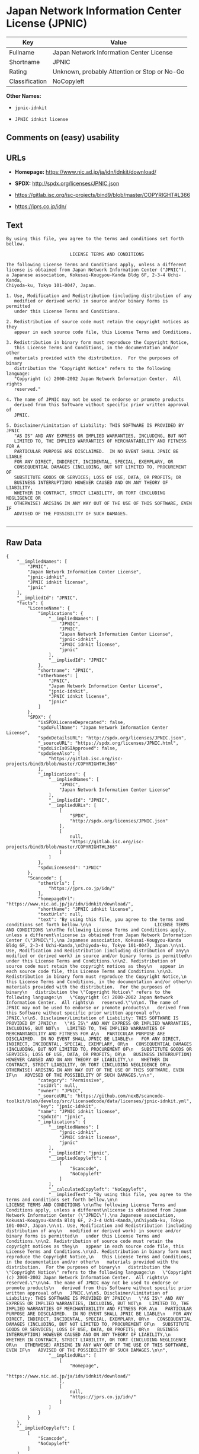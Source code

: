 * Japan Network Information Center License (JPNIC)

| Key              | Value                                          |
|------------------+------------------------------------------------|
| Fullname         | Japan Network Information Center License       |
| Shortname        | JPNIC                                          |
| Rating           | Unknown, probably Attention or Stop or No-Go   |
| Classification   | NoCopyleft                                     |

*Other Names:*

- =jpnic-idnkit=

- =JPNIC idnkit license=

** Comments on (easy) usability

** URLs

- *Homepage:* https://www.nic.ad.jp/ja/idn/idnkit/download/

- *SPDX:* http://spdx.org/licenses/JPNIC.json

- https://gitlab.isc.org/isc-projects/bind9/blob/master/COPYRIGHT#L366

- https://jprs.co.jp/idn/

** Text

#+BEGIN_EXAMPLE
    By using this file, you agree to the terms and conditions set forth bellow.

                            LICENSE TERMS AND CONDITIONS 

    The following License Terms and Conditions apply, unless a different
    license is obtained from Japan Network Information Center ("JPNIC"),
    a Japanese association, Kokusai-Kougyou-Kanda Bldg 6F, 2-3-4 Uchi-Kanda,
    Chiyoda-ku, Tokyo 101-0047, Japan.

    1. Use, Modification and Redistribution (including distribution of any
       modified or derived work) in source and/or binary forms is permitted
       under this License Terms and Conditions.

    2. Redistribution of source code must retain the copyright notices as they
       appear in each source code file, this License Terms and Conditions.

    3. Redistribution in binary form must reproduce the Copyright Notice,
       this License Terms and Conditions, in the documentation and/or other
       materials provided with the distribution.  For the purposes of binary
       distribution the "Copyright Notice" refers to the following language:
       "Copyright (c) 2000-2002 Japan Network Information Center.  All rights
       reserved."

    4. The name of JPNIC may not be used to endorse or promote products
       derived from this Software without specific prior written approval of
       JPNIC.

    5. Disclaimer/Limitation of Liability: THIS SOFTWARE IS PROVIDED BY JPNIC
       "AS IS" AND ANY EXPRESS OR IMPLIED WARRANTIES, INCLUDING, BUT NOT
       LIMITED TO, THE IMPLIED WARRANTIES OF MERCHANTABILITY AND FITNESS FOR A
       PARTICULAR PURPOSE ARE DISCLAIMED.  IN NO EVENT SHALL JPNIC BE LIABLE
       FOR ANY DIRECT, INDIRECT, INCIDENTAL, SPECIAL, EXEMPLARY, OR
       CONSEQUENTIAL DAMAGES (INCLUDING, BUT NOT LIMITED TO, PROCUREMENT OF
       SUBSTITUTE GOODS OR SERVICES; LOSS OF USE, DATA, OR PROFITS; OR
       BUSINESS INTERRUPTION) HOWEVER CAUSED AND ON ANY THEORY OF LIABILITY,
       WHETHER IN CONTRACT, STRICT LIABILITY, OR TORT (INCLUDING NEGLIGENCE OR
       OTHERWISE) ARISING IN ANY WAY OUT OF THE USE OF THIS SOFTWARE, EVEN IF
       ADVISED OF THE POSSIBILITY OF SUCH DAMAGES.

#+END_EXAMPLE

--------------

** Raw Data

#+BEGIN_EXAMPLE
    {
        "__impliedNames": [
            "JPNIC",
            "Japan Network Information Center License",
            "jpnic-idnkit",
            "JPNIC idnkit license",
            "jpnic"
        ],
        "__impliedId": "JPNIC",
        "facts": {
            "LicenseName": {
                "implications": {
                    "__impliedNames": [
                        "JPNIC",
                        "JPNIC",
                        "Japan Network Information Center License",
                        "jpnic-idnkit",
                        "JPNIC idnkit license",
                        "jpnic"
                    ],
                    "__impliedId": "JPNIC"
                },
                "shortname": "JPNIC",
                "otherNames": [
                    "JPNIC",
                    "Japan Network Information Center License",
                    "jpnic-idnkit",
                    "JPNIC idnkit license",
                    "jpnic"
                ]
            },
            "SPDX": {
                "isSPDXLicenseDeprecated": false,
                "spdxFullName": "Japan Network Information Center License",
                "spdxDetailsURL": "http://spdx.org/licenses/JPNIC.json",
                "_sourceURL": "https://spdx.org/licenses/JPNIC.html",
                "spdxLicIsOSIApproved": false,
                "spdxSeeAlso": [
                    "https://gitlab.isc.org/isc-projects/bind9/blob/master/COPYRIGHT#L366"
                ],
                "_implications": {
                    "__impliedNames": [
                        "JPNIC",
                        "Japan Network Information Center License"
                    ],
                    "__impliedId": "JPNIC",
                    "__impliedURLs": [
                        [
                            "SPDX",
                            "http://spdx.org/licenses/JPNIC.json"
                        ],
                        [
                            null,
                            "https://gitlab.isc.org/isc-projects/bind9/blob/master/COPYRIGHT#L366"
                        ]
                    ]
                },
                "spdxLicenseId": "JPNIC"
            },
            "Scancode": {
                "otherUrls": [
                    "https://jprs.co.jp/idn/"
                ],
                "homepageUrl": "https://www.nic.ad.jp/ja/idn/idnkit/download/",
                "shortName": "JPNIC idnkit license",
                "textUrls": null,
                "text": "By using this file, you agree to the terms and conditions set forth bellow.\n\n                        LICENSE TERMS AND CONDITIONS \n\nThe following License Terms and Conditions apply, unless a different\nlicense is obtained from Japan Network Information Center (\"JPNIC\"),\na Japanese association, Kokusai-Kougyou-Kanda Bldg 6F, 2-3-4 Uchi-Kanda,\nChiyoda-ku, Tokyo 101-0047, Japan.\n\n1. Use, Modification and Redistribution (including distribution of any\n   modified or derived work) in source and/or binary forms is permitted\n   under this License Terms and Conditions.\n\n2. Redistribution of source code must retain the copyright notices as they\n   appear in each source code file, this License Terms and Conditions.\n\n3. Redistribution in binary form must reproduce the Copyright Notice,\n   this License Terms and Conditions, in the documentation and/or other\n   materials provided with the distribution.  For the purposes of binary\n   distribution the \"Copyright Notice\" refers to the following language:\n   \"Copyright (c) 2000-2002 Japan Network Information Center.  All rights\n   reserved.\"\n\n4. The name of JPNIC may not be used to endorse or promote products\n   derived from this Software without specific prior written approval of\n   JPNIC.\n\n5. Disclaimer/Limitation of Liability: THIS SOFTWARE IS PROVIDED BY JPNIC\n   \"AS IS\" AND ANY EXPRESS OR IMPLIED WARRANTIES, INCLUDING, BUT NOT\n   LIMITED TO, THE IMPLIED WARRANTIES OF MERCHANTABILITY AND FITNESS FOR A\n   PARTICULAR PURPOSE ARE DISCLAIMED.  IN NO EVENT SHALL JPNIC BE LIABLE\n   FOR ANY DIRECT, INDIRECT, INCIDENTAL, SPECIAL, EXEMPLARY, OR\n   CONSEQUENTIAL DAMAGES (INCLUDING, BUT NOT LIMITED TO, PROCUREMENT OF\n   SUBSTITUTE GOODS OR SERVICES; LOSS OF USE, DATA, OR PROFITS; OR\n   BUSINESS INTERRUPTION) HOWEVER CAUSED AND ON ANY THEORY OF LIABILITY,\n   WHETHER IN CONTRACT, STRICT LIABILITY, OR TORT (INCLUDING NEGLIGENCE OR\n   OTHERWISE) ARISING IN ANY WAY OUT OF THE USE OF THIS SOFTWARE, EVEN IF\n   ADVISED OF THE POSSIBILITY OF SUCH DAMAGES.\n\n",
                "category": "Permissive",
                "osiUrl": null,
                "owner": "JPNIC",
                "_sourceURL": "https://github.com/nexB/scancode-toolkit/blob/develop/src/licensedcode/data/licenses/jpnic-idnkit.yml",
                "key": "jpnic-idnkit",
                "name": "JPNIC idnkit license",
                "spdxId": "jpnic",
                "_implications": {
                    "__impliedNames": [
                        "jpnic-idnkit",
                        "JPNIC idnkit license",
                        "jpnic"
                    ],
                    "__impliedId": "jpnic",
                    "__impliedCopyleft": [
                        [
                            "Scancode",
                            "NoCopyleft"
                        ]
                    ],
                    "__calculatedCopyleft": "NoCopyleft",
                    "__impliedText": "By using this file, you agree to the terms and conditions set forth bellow.\n\n                        LICENSE TERMS AND CONDITIONS \n\nThe following License Terms and Conditions apply, unless a different\nlicense is obtained from Japan Network Information Center (\"JPNIC\"),\na Japanese association, Kokusai-Kougyou-Kanda Bldg 6F, 2-3-4 Uchi-Kanda,\nChiyoda-ku, Tokyo 101-0047, Japan.\n\n1. Use, Modification and Redistribution (including distribution of any\n   modified or derived work) in source and/or binary forms is permitted\n   under this License Terms and Conditions.\n\n2. Redistribution of source code must retain the copyright notices as they\n   appear in each source code file, this License Terms and Conditions.\n\n3. Redistribution in binary form must reproduce the Copyright Notice,\n   this License Terms and Conditions, in the documentation and/or other\n   materials provided with the distribution.  For the purposes of binary\n   distribution the \"Copyright Notice\" refers to the following language:\n   \"Copyright (c) 2000-2002 Japan Network Information Center.  All rights\n   reserved.\"\n\n4. The name of JPNIC may not be used to endorse or promote products\n   derived from this Software without specific prior written approval of\n   JPNIC.\n\n5. Disclaimer/Limitation of Liability: THIS SOFTWARE IS PROVIDED BY JPNIC\n   \"AS IS\" AND ANY EXPRESS OR IMPLIED WARRANTIES, INCLUDING, BUT NOT\n   LIMITED TO, THE IMPLIED WARRANTIES OF MERCHANTABILITY AND FITNESS FOR A\n   PARTICULAR PURPOSE ARE DISCLAIMED.  IN NO EVENT SHALL JPNIC BE LIABLE\n   FOR ANY DIRECT, INDIRECT, INCIDENTAL, SPECIAL, EXEMPLARY, OR\n   CONSEQUENTIAL DAMAGES (INCLUDING, BUT NOT LIMITED TO, PROCUREMENT OF\n   SUBSTITUTE GOODS OR SERVICES; LOSS OF USE, DATA, OR PROFITS; OR\n   BUSINESS INTERRUPTION) HOWEVER CAUSED AND ON ANY THEORY OF LIABILITY,\n   WHETHER IN CONTRACT, STRICT LIABILITY, OR TORT (INCLUDING NEGLIGENCE OR\n   OTHERWISE) ARISING IN ANY WAY OUT OF THE USE OF THIS SOFTWARE, EVEN IF\n   ADVISED OF THE POSSIBILITY OF SUCH DAMAGES.\n\n",
                    "__impliedURLs": [
                        [
                            "Homepage",
                            "https://www.nic.ad.jp/ja/idn/idnkit/download/"
                        ],
                        [
                            null,
                            "https://jprs.co.jp/idn/"
                        ]
                    ]
                }
            }
        },
        "__impliedCopyleft": [
            [
                "Scancode",
                "NoCopyleft"
            ]
        ],
        "__calculatedCopyleft": "NoCopyleft",
        "__impliedText": "By using this file, you agree to the terms and conditions set forth bellow.\n\n                        LICENSE TERMS AND CONDITIONS \n\nThe following License Terms and Conditions apply, unless a different\nlicense is obtained from Japan Network Information Center (\"JPNIC\"),\na Japanese association, Kokusai-Kougyou-Kanda Bldg 6F, 2-3-4 Uchi-Kanda,\nChiyoda-ku, Tokyo 101-0047, Japan.\n\n1. Use, Modification and Redistribution (including distribution of any\n   modified or derived work) in source and/or binary forms is permitted\n   under this License Terms and Conditions.\n\n2. Redistribution of source code must retain the copyright notices as they\n   appear in each source code file, this License Terms and Conditions.\n\n3. Redistribution in binary form must reproduce the Copyright Notice,\n   this License Terms and Conditions, in the documentation and/or other\n   materials provided with the distribution.  For the purposes of binary\n   distribution the \"Copyright Notice\" refers to the following language:\n   \"Copyright (c) 2000-2002 Japan Network Information Center.  All rights\n   reserved.\"\n\n4. The name of JPNIC may not be used to endorse or promote products\n   derived from this Software without specific prior written approval of\n   JPNIC.\n\n5. Disclaimer/Limitation of Liability: THIS SOFTWARE IS PROVIDED BY JPNIC\n   \"AS IS\" AND ANY EXPRESS OR IMPLIED WARRANTIES, INCLUDING, BUT NOT\n   LIMITED TO, THE IMPLIED WARRANTIES OF MERCHANTABILITY AND FITNESS FOR A\n   PARTICULAR PURPOSE ARE DISCLAIMED.  IN NO EVENT SHALL JPNIC BE LIABLE\n   FOR ANY DIRECT, INDIRECT, INCIDENTAL, SPECIAL, EXEMPLARY, OR\n   CONSEQUENTIAL DAMAGES (INCLUDING, BUT NOT LIMITED TO, PROCUREMENT OF\n   SUBSTITUTE GOODS OR SERVICES; LOSS OF USE, DATA, OR PROFITS; OR\n   BUSINESS INTERRUPTION) HOWEVER CAUSED AND ON ANY THEORY OF LIABILITY,\n   WHETHER IN CONTRACT, STRICT LIABILITY, OR TORT (INCLUDING NEGLIGENCE OR\n   OTHERWISE) ARISING IN ANY WAY OUT OF THE USE OF THIS SOFTWARE, EVEN IF\n   ADVISED OF THE POSSIBILITY OF SUCH DAMAGES.\n\n",
        "__impliedURLs": [
            [
                "SPDX",
                "http://spdx.org/licenses/JPNIC.json"
            ],
            [
                null,
                "https://gitlab.isc.org/isc-projects/bind9/blob/master/COPYRIGHT#L366"
            ],
            [
                "Homepage",
                "https://www.nic.ad.jp/ja/idn/idnkit/download/"
            ],
            [
                null,
                "https://jprs.co.jp/idn/"
            ]
        ]
    }
#+END_EXAMPLE